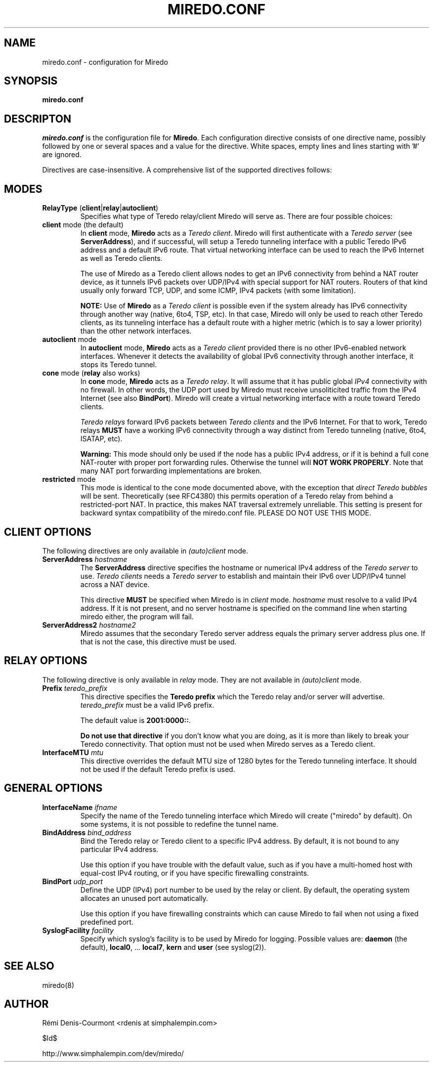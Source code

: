 .\" ***********************************************************************
.\" *  Copyright © 2004-2006 Rémi Denis-Courmont.                         *
.\" *  This program is free software; you can redistribute and/or modify  *
.\" *  it under the terms of the GNU General Public License as published  *
.\" *  by the Free Software Foundation; version 2 of the license.         *
.\" *                                                                     *
.\" *  This program is distributed in the hope that it will be useful,    *
.\" *  but WITHOUT ANY WARRANTY; without even the implied warranty of     *
.\" *  MERCHANTABILITY or FITNESS FOR A PARTICULAR PURPOSE.               *
.\" *  See the GNU General Public License for more details.               *
.\" *                                                                     *
.\" *  You should have received a copy of the GNU General Public License  *
.\" *  along with this program; if not, you can get it from:              *
.\" *  http://www.gnu.org/copyleft/gpl.html                               *
.\" ***********************************************************************
.TH "MIREDO.CONF" "5" "$Date$" "miredo" "System Manager's Manual"
.SH NAME
miredo.conf \- configuration for Miredo
.SH SYNOPSIS
.B miredo.conf

.SH DESCRIPTON
.I miredo.conf
.RB " is the configuration file for " "Miredo" "."
Each configuration directive consists of one directive name, possibly
followed by one or several spaces and a value for the directive.
White spaces, empty lines and lines starting with '#' are ignored.

Directives are case-insensitive. A comprehensive list of the supported
directives follows:

.SH MODES

.TP
.BR "RelayType" " (" "client" "|" "relay" "|" "autoclient" ")"
Specifies what type of Teredo relay/client Miredo will serve as.
There are four possible choices:

.TP
.BR "client" " mode (the default)"
.RB "In " "client" " mode, " "Miredo" " acts as a "
.IR "Teredo client" ". Miredo will first authenticate with a "
.I "Teredo server"
.RB "(see " "ServerAddress" "), and if successful, will setup a Teredo"
tunneling interface with a public Teredo IPv6 address and a default
IPv6 route. That virtual networking interface can be used to reach the
IPv6 Internet as well as Teredo clients.

The use of Miredo as a Teredo client allows nodes to get an IPv6
connectivity from behind a NAT router device, as it tunnels IPv6
packets over UDP/IPv4 with special support for NAT routers. Routers of
that kind usually only forward TCP, UDP, and some ICMP, IPv4 packets
(with some limitation).

.BR "NOTE:" " Use of " "Miredo" " as a"
.IR "Teredo client" " is possible even if the system already has IPv6"
connectivity through another way (native, 6to4, TSP, etc). In that
case, Miredo will only be used to reach other Teredo clients, as its
tunneling interface has a default route with a higher metric (which is
to say a lower priority) than the other network interfaces.

.TP
.BR "autoclient" " mode"
.RB "In " "autoclient" " mode, " "Miredo" " acts as a "
.IR "Teredo client" " provided there is no other IPv6-enabled network"
interfaces. Whenever it detects the availability of global IPv6
connectivity through another interface, it stops its Teredo tunnel.

.TP
.BR "cone" " mode (" "relay" " also works)"
.RB "In " "cone" " mode, " "Miredo" " acts as a "
.IR "Teredo relay" ". It will assume that it has public global " "IPv4"
connectivity with no firewall.
In other words, the UDP port used by Miredo must receive unsoliticited
.RB "traffic from the IPv4 Internet (see also " "BindPort" ")."
Miredo will create a virtual networking interface with a route toward
Teredo clients.

.IR "Teredo relays" " forward IPv6 packets between " "Teredo clients"
.RB "and the IPv6 Internet. For that to work, Teredo relays " "MUST"
have a working IPv6 connectivity through a way distinct from Teredo
tunneling (native, 6to4, ISATAP, etc).

.B Warning:
This mode should only be used if the node has a public IPv4 address, or
if it is behind a full cone NAT-router with proper port forwarding
rules.
.RB "Otherwise the tunnel will " "NOT WORK PROPERLY" "."
Note that many NAT port forwarding implementations are broken.

.TP
.BR "restricted" " mode"
This mode is identical to the cone mode documented above,
.RI "with the exception that " "direct Teredo bubbles" " will be sent."
Theoretically (see RFC4380) this permits operation of a Teredo relay
from behind a restricted-port NAT.
In practice, this makes NAT traversal extremely unreliable.
This setting is present for backward syntax compatibility of
the miredo.conf file. PLEASE DO NOT USE THIS MODE.

.SH CLIENT OPTIONS
.RI "The following directives are only available in " "(auto)client"
mode.

.TP
.BI "ServerAddress " "hostname"
.RB "The " "ServerAddress" " directive specifies the hostname or "
.RI "numerical IPv4 address of the " "Teredo server" " to use."
.IR "Teredo clients" " needs a  " "Teredo server" " to establish and"
maintain their IPv6 over UDP/IPv4 tunnel across a NAT device.

.RB "This directive " "MUST" " be specified when Miredo is in"
.IR "client" " mode. " "hostname" " must resolve to a valid IPv4"
address. If it is not present, and no server hostname is specified on
the command line when starting miredo either, the program will fail.

.TP
.BI "ServerAddress2 " "hostname2"
Miredo assumes that the secondary Teredo server address equals the
primary server address plus one. If that is not the case, this
directive must be used.

.SH RELAY OPTIONS
.RI "The following directive is only available in " "relay" " mode."
.RI "They are not available in " "(auto)client" " mode."

.TP
.BI "Prefix " "teredo_prefix"
.RB "This directive specifies the " "Teredo prefix" " which the Teredo"
relay and/or server will advertise.
.IR "teredo_prefix" " must be a valid IPv6 prefix."

.RB "The default value is " "2001:0000::" "."

.BR "Do not use that directive" " if you don't know what you are"
doing, as it is more than likely to break your Teredo connectivity.
That option must not be used when Miredo serves as a Teredo client.

.TP
.BI "InterfaceMTU " "mtu"
This directive overrides the default MTU size of 1280 bytes for the
Teredo tunneling interface. It should not be used if the default Teredo
prefix is used.

.SH GENERAL OPTIONS
.TP
.BI "InterfaceName " "ifname"
Specify the name of the Teredo tunneling interface which Miredo will
create ("miredo" by default). On some systems, it is not possible to
redefine the tunnel name.

.TP
.BI "BindAddress " "bind_address"
Bind the Teredo relay or Teredo client to a specific IPv4 address.
By default, it is not bound to any particular IPv4 address.

Use this option if you have trouble with the default value, such as if
you have a multi-homed host with equal-cost IPv4 routing, or if you
have specific firewalling constraints.

.TP
.BI "BindPort " "udp_port"
Define the UDP (IPv4) port number to be used by the relay or client.
By default, the operating system allocates an unused port
automatically.

Use this option if you have firewalling constraints which can cause
Miredo to fail when not using a fixed predefined port.

.TP
.BI "SyslogFacility " "facility"
Specify which syslog's facility is to be used by Miredo for logging.
.RB "Possible values are: " "daemon" " (the default), " "local0" ","
.RB "... " "local7" ", " "kern" " and " "user" " (see syslog(2))."

.SH "SEE ALSO"
miredo(8)

.SH AUTHOR
R\[char233]mi Denis-Courmont <rdenis at simphalempin.com>

$Id$

http://www.simphalempin.com/dev/miredo/

